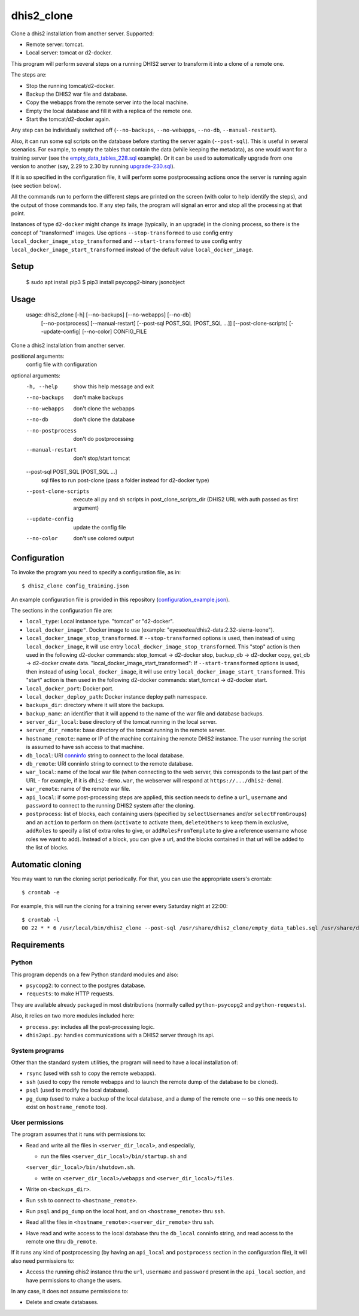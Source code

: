 dhis2_clone
===========

Clone a dhis2 installation from another server. Supported:

* Remote server: tomcat.
* Local server: tomcat or d2-docker.

This program will perform several steps on a running DHIS2 server to
transform it into a clone of a remote one.

The steps are:

* Stop the running tomcat/d2-docker.
* Backup the DHIS2 war file and database.
* Copy the webapps from the remote server into the local machine.
* Empty the local database and fill it with a replica of the remote one.
* Start the tomcat/d2-docker again.

Any step can be individually switched off (``--no-backups``,
``--no-webapps``, ``--no-db``, ``--manual-restart``).

Also, it can run some sql scripts on the database before starting the
server again (``--post-sql``). This is useful in several
scenarios. For example, to empty the tables that contain the data
(while keeping the metadata), as one would want for a training server
(see the `empty_data_tables_228.sql`_ example). Or it can be used to
automatically upgrade from one version to another (say, 2.29 to 2.30
by running `upgrade-230.sql`_).

.. _`empty_data_tables_228.sql`: https://github.com/EyeSeeTea/ESTools/blob/feature/clone-check/DHIS2/cloner/empty_data_tables_228.sql
.. _`upgrade-230.sql`: https://github.com/dhis2/dhis2-releases/blob/master/releases/2.30/upgrade-230.sql

If it is so specified in the configuration file, it will perform some
postprocessing actions once the server is running again (see section
below).

All the commands run to perform the different steps are printed on the
screen (with color to help identify the steps), and the output of
those commands too. If any step fails, the program will signal an
error and stop all the processing at that point.

Instances of type ``d2-docker`` might change its image (typically, in an upgrade) in the cloning process, so there is the concept of "transformed" images. Use options ``--stop-transformed`` to use config entry ``local_docker_image_stop_transformed`` and ``--start-transformed`` to use config entry ``local_docker_image_start_transformed`` instead of the default value ``local_docker_image``.

Setup
-----

  $ sudo apt install pip3
  $ pip3 install psycopg2-binary jsonobject

Usage
-----

  usage: dhis2_clone [-h] [--no-backups] [--no-webapps] [--no-db]
                   [--no-postprocess] [--manual-restart]
                   [--post-sql POST_SQL [POST_SQL ...]] [--post-clone-scripts]
                   [--update-config] [--no-color]
                   CONFIG_FILE

Clone a dhis2 installation from another server.

positional arguments:
  config                file with configuration

optional arguments:
  -h, --help            show this help message and exit
  --no-backups          don't make backups
  --no-webapps          don't clone the webapps
  --no-db               don't clone the database
  --no-postprocess      don't do postprocessing
  --manual-restart      don't stop/start tomcat
  --post-sql POST_SQL [POST_SQL ...]
                        sql files to run post-clone (pass a folder instead for d2-docker type)
  --post-clone-scripts  execute all py and sh scripts in
                        post_clone_scripts_dir (DHIS2 URL with auth passed as first argument)
  --update-config       update the config file
  --no-color            don't use colored output


Configuration
-------------

To invoke the program you need to specify a configuration file, as in::

  $ dhis2_clone config_training.json

An example configuration file is provided in this repository
(`configuration_example.json`_).

.. _`configuration_example.json`: https://github.com/EyeSeeTea/ESTools/blob/feature/clone-check/DHIS2/cloner/configuration_example.json

The sections in the configuration file are:

* ``local_type``: Local instance type. "tomcat" or "d2-docker".
* ``local_docker_image"``. Docker image to use  (example: "eyeseetea/dhis2-data:2.32-sierra-leone").
* ``local_docker_image_stop_transformed``. If ``--stop-transformed`` options is used, then instead of using ``local_docker_image``, it will use entry ``local_docker_image_stop_transformed``. This "stop" action is then used in the following d2-docker commands: stop_tomcat -> d2-docker stop, backup_db -> d2-docker copy, get_db -> d2-docker create data.
  "local_docker_image_start_transformed": If ``--start-transformed`` options is used, then instead of using ``local_docker_image``, it will use entry ``local_docker_image_start_transformed``. This "start" action is then used in the following d2-docker commands: start_tomcat -> d2-docker start.
* ``local_docker_port``: Docker port.
* ``local_docker_deploy_path``: Docker instance deploy path namespace.
* ``backups_dir``: directory where it will store the backups.
* ``backup_name``: an identifier that it will append to the name of
  the war file and database backups.
* ``server_dir_local``: base directory of the tomcat running in the
  local server.
* ``server_dir_remote``: base directory of the tomcat running in the
  remote server.
* ``hostname_remote``: name or IP of the machine containing the remote
  DHIS2 instance. The user running the script is assumed to have ssh
  access to that machine.
* ``db_local``: URI `conninfo`_ string to connect to the local database.
* ``db_remote``: URI conninfo string to connect to the remote database.
* ``war_local``: name of the local war file (when connecting to the
  web server, this corresponds to the last part of the URL - for
  example, if it is ``dhis2-demo.war``, the webserver will respond at
  ``https://.../dhis2-demo``).
* ``war_remote``: name of the remote war file.
* ``api_local``: if some post-processing steps are applied, this
  section needs to define a ``url``, ``username`` and ``password`` to
  connect to the running DHIS2 system after the cloning.
* ``postprocess``: list of blocks, each containing users (specified by
  ``selectUsernames`` and/or ``selectFromGroups``) and an ``action``
  to perform on them (``activate`` to activate them, ``deleteOthers``
  to keep them in exclusive, ``addRoles`` to specify a list of extra
  roles to give, or ``addRolesFromTemplate`` to give a reference
  username whose roles we want to add). Instead of a block, you can
  give a url, and the blocks contained in that url will be added to
  the list of blocks.

.. _`conninfo`: https://www.postgresql.org/docs/9.3/static/libpq-connect.html#LIBPQ-CONNSTRING

Automatic cloning
-----------------

You may want to run the cloning script periodically. For that, you can
use the appropriate users's crontab::

  $ crontab -e

For example, this will run the cloning for a training server every
Saturday night at 22:00::

  $ crontab -l
  00 22 * * 6 /usr/local/bin/dhis2_clone --post-sql /usr/share/dhis2_clone/empty_data_tables.sql /usr/share/dhis2_clone/training.json >> /var/log/dhis2_clone.log 2>&1


Requirements
------------

Python
~~~~~~

This program depends on a few Python standard modules and also:

* ``psycopg2``: to connect to the postgres database.
* ``requests``: to make HTTP requests.

They are available already packaged in most distributions (normally
called ``python-psycopg2`` and ``python-requests``).

Also, it relies on two more modules included here:

* ``process.py``: includes all the post-processing logic.
* ``dhis2api.py``: handles communications with a DHIS2 server through its api.

System programs
~~~~~~~~~~~~~~~

Other than the standard system utilities, the program will need to
have a local installation of:

* ``rsync`` (used with ``ssh`` to copy the remote webapps).
* ``ssh`` (used to copy the remote webapps and to launch the remote dump
  of the database to be cloned).
* ``psql`` (used to modify the local database).
* ``pg_dump`` (used to make a backup of the local database, and a dump
  of the remote one -- so this one needs to exist on ``hostname_remote``
  too).

User permissions
~~~~~~~~~~~~~~~~

The program assumes that it runs with permissions to:

* Read and write all the files in ``<server_dir_local>``, and especially,

  * run the files ``<server_dir_local>/bin/startup.sh`` and
  ``<server_dir_local>/bin/shutdown.sh``.

  * write on ``<server_dir_local>/webapps`` and
    ``<server_dir_local>/files``.
* Write on ``<backups_dir>``.
* Run ``ssh`` to connect to ``<hostname_remote>``.
* Run ``psql`` and ``pg_dump`` on the local host, and on
  ``<hostname_remote>`` thru ``ssh``.
* Read all the files in ``<hostname_remote>:<server_dir_remote>`` thru
  ``ssh``.
* Have read and write access to the local database thru the ``db_local``
  conninfo string, and read access to the remote one thru ``db_remote``.

If it runs any kind of postprocessing (by having an ``api_local`` and
``postprocess`` section in the configuration file), it will also need
permissions to:

* Access the running dhis2 instance thru the ``url``, ``username`` and
  ``password`` present in the ``api_local`` section, and have
  permissions to change the users.

In any case, it does not assume permissions to:

* Delete and create databases.
